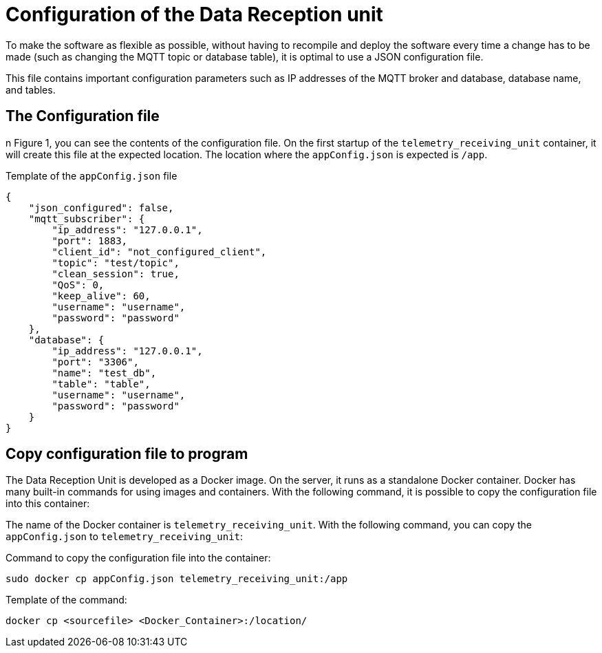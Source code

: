 = Configuration of the Data Reception unit

To make the software as flexible as possible, without having to recompile and deploy the software every time a change has to be made (such as changing the MQTT topic or database table), it is optimal to use a JSON configuration file.

This file contains important configuration parameters such as IP addresses of the MQTT broker and database, database name, and tables.


== The Configuration file

n Figure 1, you can see the contents of the configuration file. On the first startup of the `telemetry_receiving_unit` container, it will create this file at the expected location. The location where the `appConfig.json` is expected is `/app`.

.Template of the `appConfig.json` file
[source,JSON]
----
{
    "json_configured": false,
    "mqtt_subscriber": {
        "ip_address": "127.0.0.1",
        "port": 1883,
        "client_id": "not_configured_client",
        "topic": "test/topic",
        "clean_session": true,
        "QoS": 0,
        "keep_alive": 60,
        "username": "username",
        "password": "password"
    },
    "database": {
        "ip_address": "127.0.0.1",
        "port": "3306",
        "name": "test_db",
        "table": "table",
        "username": "username",
        "password": "password"
    }
}
----


== Copy configuration file to program

The Data Reception Unit is developed as a Docker image. On the server, it runs as a standalone Docker container. Docker has many built-in commands for using images and containers. With the following command, it is possible to copy the configuration file into this container:

The name of the Docker container is `telemetry_receiving_unit`. With the following command, you can copy the `appConfig.json` to `telemetry_receiving_unit`:

Command to copy the configuration file into the container:
[source,bash]
----
sudo docker cp appConfig.json telemetry_receiving_unit:/app
----


.Template of the command:
[source,bash]
----
docker cp <sourcefile> <Docker_Container>:/location/
----